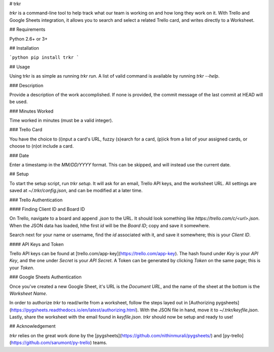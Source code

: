 # trkr

`trkr` is a command-line tool to help track what our team is working on and
how long they work on it. With Trello and Google Sheets integration, it allows
you to search and select a related Trello card, and writes directly to a Worksheet.

## Requirements

Python 2.6+ or 3+

## Installation

```python
pip install trkr
```

## Usage

Using trkr is as simple as running `trkr run`. A list of valid command is available
by running `trkr --help`.

### Description

Provide a description of the work accomplished. If none is provided, the commit
message of the last commit at HEAD will be used.

### Minutes Worked

Time worked in minutes (must be a valid integer).

### Trello Card

You have the choice to (i)nput a card's URL, fuzzy (s)earch for a card, (p)ick from
a list of your assigned cards, or choose to (n)ot include a card.

### Date

Enter a timestamp in the `MM/DD/YYYY` format. This can be skipped, and will instead
use the current date.

## Setup

To start the setup script, run `trkr setup`. It will ask for an email, Trello
API keys, and the worksheet URL. All settings are saved at `~/.trkr/config.json`,
and can be modified at a later time.

### Trello Authentication

#### Finding Client ID and Board ID

On Trello, navigate to a board and append `.json` to the URL. It should look
something like `https://trello.com/c/<url>.json`. When the JSON data has loaded,
hthe first `id` will be the *Board ID*; copy and save it somewhere.

Search next for your name or username, find the `id` associated with it, and
save it somewhere; this is your *Client ID*.

#### API Keys and Token

Trello API keys can be found at [trello.com/app-key](https://trello.com/app-key).
The hash found under `Key` is your *API Key*, and the one under `Secret` is your
*API Secret*. A Token can be generated by clicking `Token` on the same page; this
is your *Token*.

### Google Sheets Authentication

Once you've created a new Google Sheet, it's URL is the *Document URL*, and the
name of the sheet at the bottom is the *Worksheet Name*.

In order to authorize `trkr` to read/write from a worksheet, follow the steps
layed out in [Authorizing pygsheets](https://pygsheets.readthedocs.io/en/latest/authorizing.html).
With the JSON file in hand, move it to `~/.trkr/keyfile.json`. Lastly, share
the worksheet with the email found in `keyfile.json`. `trkr` should now be setup
and ready to use!

## Acknowledgement

`trkr` relies on the great work done by the [pygsheets](https://github.com/nithinmurali/pygsheets/)
and [py-trello](https://github.com/sarumont/py-trello) teams.



